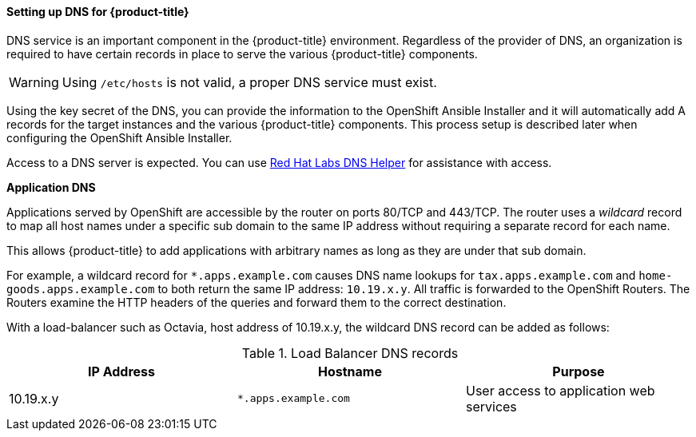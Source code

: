 ==== Setting up DNS for {product-title}

DNS service is an important component in the {product-title} environment. Regardless of
the provider of DNS, an organization is required to have certain records in
place to serve the various {product-title} components.

[WARNING]
====
Using `/etc/hosts` is not valid, a proper DNS service must exist.
====

Using the key secret of the DNS, you can provide the information
to the OpenShift Ansible Installer and it will automatically add A records for
the target instances and the various {product-title} components. This process setup
is described later when configuring the OpenShift Ansible Installer.

Access to a DNS server is expected. You can use
link:https://access.redhat.com/labsinfo/dnshelper[Red Hat Labs DNS Helper] for
assistance with access.

*Application DNS*

Applications served by OpenShift are accessible by the router on  ports 80/TCP
and 443/TCP.  The router uses a _wildcard_ record to map all host names under a
specific sub domain to the same IP address without requiring a separate record
for each name.

This allows {product-title} to add applications with arbitrary names as
long as they are under that sub domain.

For example, a wildcard record for `*.apps.example.com` causes DNS name lookups
for `tax.apps.example.com` and `home-goods.apps.example.com`
to both return the same IP address: `10.19.x.y`. All
traffic is forwarded to the OpenShift Routers. The Routers examine the HTTP
headers of the queries and forward them to the correct destination.

With a load-balancer such as Octavia, host address of 10.19.x.y, the wildcard
DNS record can be added as follows:

.Load Balancer DNS records
|===
|IP Address |Hostname |Purpose

|10.19.x.y
|`*.apps.example.com`
|User access to application web services

|===
